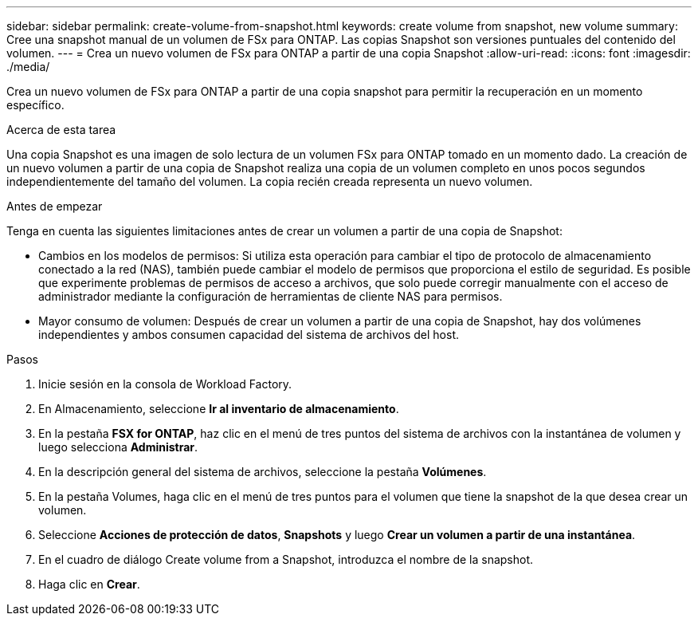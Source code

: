 ---
sidebar: sidebar 
permalink: create-volume-from-snapshot.html 
keywords: create volume from snapshot, new volume 
summary: Cree una snapshot manual de un volumen de FSx para ONTAP. Las copias Snapshot son versiones puntuales del contenido del volumen. 
---
= Crea un nuevo volumen de FSx para ONTAP a partir de una copia Snapshot
:allow-uri-read: 
:icons: font
:imagesdir: ./media/


[role="lead"]
Crea un nuevo volumen de FSx para ONTAP a partir de una copia snapshot para permitir la recuperación en un momento específico.

.Acerca de esta tarea
Una copia Snapshot es una imagen de solo lectura de un volumen FSx para ONTAP tomado en un momento dado. La creación de un nuevo volumen a partir de una copia de Snapshot realiza una copia de un volumen completo en unos pocos segundos independientemente del tamaño del volumen. La copia recién creada representa un nuevo volumen.

.Antes de empezar
Tenga en cuenta las siguientes limitaciones antes de crear un volumen a partir de una copia de Snapshot:

* Cambios en los modelos de permisos: Si utiliza esta operación para cambiar el tipo de protocolo de almacenamiento conectado a la red (NAS), también puede cambiar el modelo de permisos que proporciona el estilo de seguridad. Es posible que experimente problemas de permisos de acceso a archivos, que solo puede corregir manualmente con el acceso de administrador mediante la configuración de herramientas de cliente NAS para permisos.
* Mayor consumo de volumen: Después de crear un volumen a partir de una copia de Snapshot, hay dos volúmenes independientes y ambos consumen capacidad del sistema de archivos del host.


.Pasos
. Inicie sesión en la consola de Workload Factory.
. En Almacenamiento, seleccione *Ir al inventario de almacenamiento*.
. En la pestaña *FSX for ONTAP*, haz clic en el menú de tres puntos del sistema de archivos con la instantánea de volumen y luego selecciona *Administrar*.
. En la descripción general del sistema de archivos, seleccione la pestaña *Volúmenes*.
. En la pestaña Volumes, haga clic en el menú de tres puntos para el volumen que tiene la snapshot de la que desea crear un volumen.
. Seleccione *Acciones de protección de datos*, *Snapshots* y luego *Crear un volumen a partir de una instantánea*.
. En el cuadro de diálogo Create volume from a Snapshot, introduzca el nombre de la snapshot.
. Haga clic en *Crear*.


